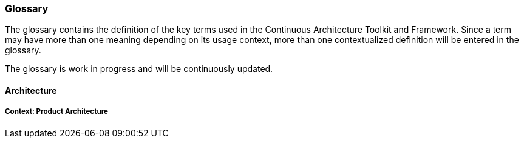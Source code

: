 //:sectnums:
//:doctype: book
//:reproducible:

[[glossary]]
=== Glossary
//:toc: preamble

The glossary contains the definition of the key terms used in the Continuous Architecture Toolkit and Framework. Since a term may have more than one meaning depending on its usage context, more than one contextualized definition will be entered in the glossary.

The glossary is work in progress and will be continuously updated.

//include::JTBD.adoc[]
//include::service.adoc[]

[[Architecture]]
==== Architecture

===== Context: Product Architecture



